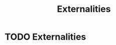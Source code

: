:PROPERTIES:
:ID:       eb312953-3209-43e3-976e-2c2b1c239764
:END:
#+title:Externalities

* TODO Externalities
